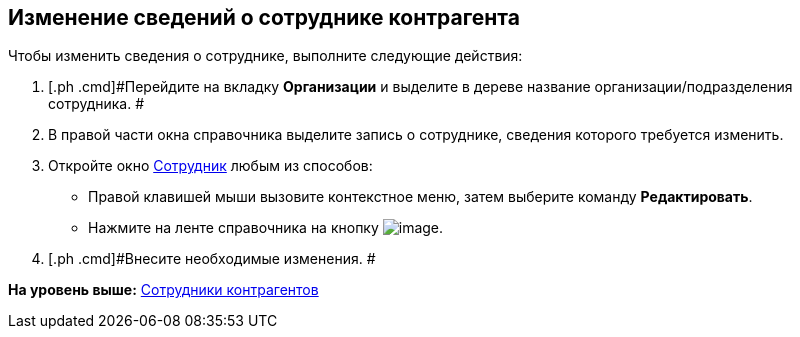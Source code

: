 [[ariaid-title1]]
== Изменение сведений о сотруднике контрагента

Чтобы изменить сведения о сотруднике, выполните следующие действия:

[[task_xm_bg_2__steps_bxk_vsg_2n]]
. [.ph .cmd]#Перейдите на вкладку [.keyword]*Организации* и выделите в дереве название организации/подразделения сотрудника. #
. [.ph .cmd]#В правой части окна справочника выделите запись о сотруднике, сведения которого требуется изменить.#
. [.ph .cmd]#Откройте окно xref:part_Employee_add.html#task_mbp_wk_n__image_rlr_fyk_dn[Сотрудник] любым из способов:#
* Правой клавишей мыши вызовите контекстное меню, затем выберите команду [.ph .uicontrol]*Редактировать*.
* Нажмите на ленте справочника на кнопку image:images/Buttons/part_employee_change.png[image].
. [.ph .cmd]#Внесите необходимые изменения. #

*На уровень выше:* link:../pages/part_Employee.adoc[Сотрудники контрагентов]
